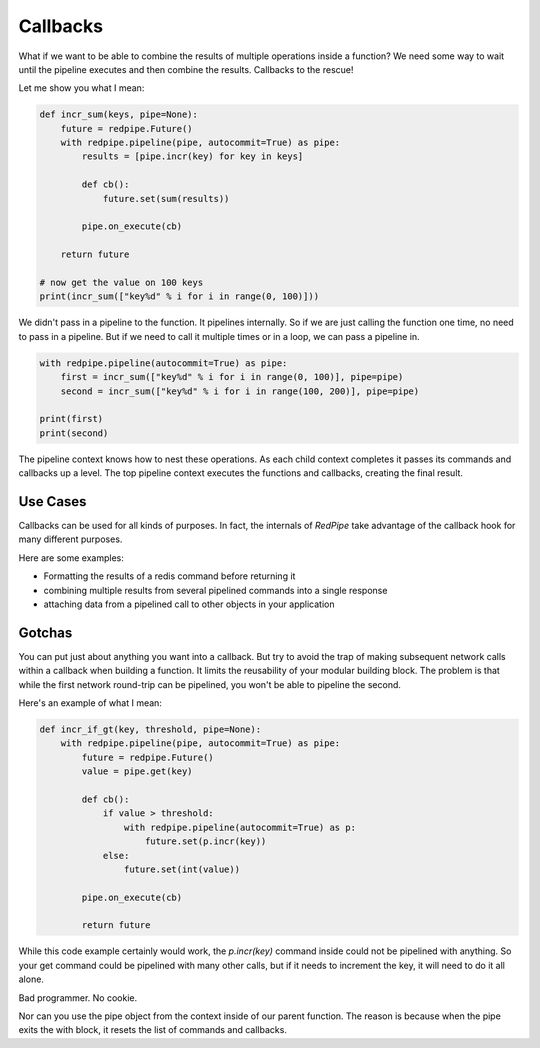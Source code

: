 Callbacks
=========

What if we want to be able to combine the results of multiple operations inside a function?
We need some way to wait until the pipeline executes and then combine the results.
Callbacks to the rescue!

Let me show you what I mean:

.. code:: python

    def incr_sum(keys, pipe=None):
        future = redpipe.Future()
        with redpipe.pipeline(pipe, autocommit=True) as pipe:
            results = [pipe.incr(key) for key in keys]

            def cb():
                future.set(sum(results))

            pipe.on_execute(cb)

        return future

    # now get the value on 100 keys
    print(incr_sum(["key%d" % i for i in range(0, 100)]))

We didn't pass in a pipeline to the function.
It pipelines internally.
So if we are just calling the function one time, no need to pass in a pipeline.
But if we need to call it multiple times or in a loop, we can pass a pipeline in.

.. code:: python

    with redpipe.pipeline(autocommit=True) as pipe:
        first = incr_sum(["key%d" % i for i in range(0, 100)], pipe=pipe)
        second = incr_sum(["key%d" % i for i in range(100, 200)], pipe=pipe)

    print(first)
    print(second)



The pipeline context knows how to nest these operations.
As each child context completes it passes its commands and callbacks up a level.
The top pipeline context executes the functions and callbacks, creating the final result.

Use Cases
---------
Callbacks can be used for all kinds of purposes.
In fact, the internals of *RedPipe* take advantage of the callback hook for many different purposes.

Here are some examples:

* Formatting the results of a redis command before returning it
* combining multiple results from several pipelined commands into a single response
* attaching data from a pipelined call to other objects in your application

Gotchas
-------
You can put just about anything you want into a callback.
But try to avoid the trap of making subsequent network calls within a callback when building a function.
It limits the reusability of your modular building block.
The problem is that while the first network round-trip can be pipelined, you won't be able to pipeline the second.

Here's an example of what I mean:

.. code-block:: python

    def incr_if_gt(key, threshold, pipe=None):
        with redpipe.pipeline(pipe, autocommit=True) as pipe:
            future = redpipe.Future()
            value = pipe.get(key)

            def cb():
                if value > threshold:
                    with redpipe.pipeline(autocommit=True) as p:
                        future.set(p.incr(key))
                else:
                    future.set(int(value))

            pipe.on_execute(cb)

            return future

While this code example certainly would work, the `p.incr(key)` command inside could not be pipelined with anything.
So your get command could be pipelined with many other calls, but if it needs to increment the key, it will need to do it all alone.

Bad programmer. No cookie.

Nor can you use the pipe object from the context inside of our parent function.
The reason is because when the pipe exits the with block, it resets the list of commands and callbacks.
